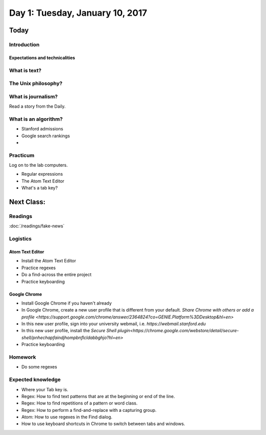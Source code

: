 *********************************
Day 1: Tuesday, January 10, 2017
*********************************

Today
=====

Introduction
------------

Expectations and technicalities
^^^^^^^^^^^^^^^^^^^^^^^^^^^^^^^

What is text?
-------------

The Unix philosophy?
--------------------



What is journalism?
-------------------

Read a story from the Daily.


What is an algorithm?
---------------------

- Stanford admissions
- Google search rankings
-

Practicum
---------

Log on to the lab computers.


- Regular expressions
- The Atom Text Editor
- What's a tab key?


Next Class:
===========

Readings
--------

:doc:`/readings/fake-news`



Logistics
---------

Atom Text Editor
^^^^^^^^^^^^^^^^

- Install the Atom Text Editor
- Practice regexes
- Do a find-across the entire project
- Practice keyboarding

Google Chrome
^^^^^^^^^^^^^

- Install Google Chrome if you haven't already
- In Google Chrome, create a new user profile that is different from your default. `Share Chrome with others or add a profile <https://support.google.com/chrome/answer/2364824?co=GENIE.Platform%3DDesktop&hl=en>`
- In this new user profile, sign into your university webmail, i.e. `https://webmail.stanford.edu`
- In this new user profile, install the `Secure Shell plugin<https://chrome.google.com/webstore/detail/secure-shell/pnhechapfaindjhompbnflcldabbghjo?hl=en>`
- Practice keyboarding


Homework
--------

- Do some regexes


Expected knowledge
------------------

- Where your Tab key is.
- Regex: How to find text patterns that are at the beginning or end of the line.
- Regex: How to find repetitions of a pattern or word class.
- Regex: How to perform a find-and-replace with a capturing group.
- Atom: How to use regexes in the Find dialog.
- How to use keyboard shortcuts in Chrome to switch between tabs and windows.
